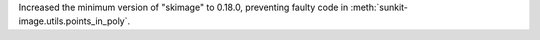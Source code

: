 Increased the minimum version of "skimage" to 0.18.0, preventing faulty code in :meth:`sunkit-image.utils.points_in_poly`.
